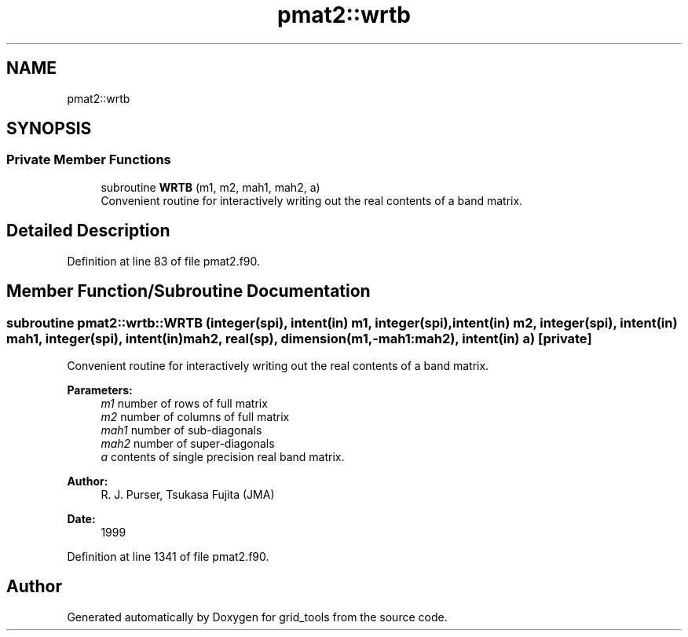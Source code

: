 .TH "pmat2::wrtb" 3 "Mon Oct 23 2023" "Version 1.11.0" "grid_tools" \" -*- nroff -*-
.ad l
.nh
.SH NAME
pmat2::wrtb
.SH SYNOPSIS
.br
.PP
.SS "Private Member Functions"

.in +1c
.ti -1c
.RI "subroutine \fBWRTB\fP (m1, m2, mah1, mah2, a)"
.br
.RI "Convenient routine for interactively writing out the real contents of a band matrix\&. "
.in -1c
.SH "Detailed Description"
.PP 
Definition at line 83 of file pmat2\&.f90\&.
.SH "Member Function/Subroutine Documentation"
.PP 
.SS "subroutine pmat2::wrtb::WRTB (integer(spi), intent(in) m1, integer(spi), intent(in) m2, integer(spi), intent(in) mah1, integer(spi), intent(in) mah2, real(sp), dimension(m1,\-mah1:mah2), intent(in) a)\fC [private]\fP"

.PP
Convenient routine for interactively writing out the real contents of a band matrix\&. 
.PP
\fBParameters:\fP
.RS 4
\fIm1\fP number of rows of full matrix 
.br
\fIm2\fP number of columns of full matrix 
.br
\fImah1\fP number of sub-diagonals 
.br
\fImah2\fP number of super-diagonals 
.br
\fIa\fP contents of single precision real band matrix\&. 
.RE
.PP
\fBAuthor:\fP
.RS 4
R\&. J\&. Purser, Tsukasa Fujita (JMA) 
.RE
.PP
\fBDate:\fP
.RS 4
1999 
.RE
.PP

.PP
Definition at line 1341 of file pmat2\&.f90\&.

.SH "Author"
.PP 
Generated automatically by Doxygen for grid_tools from the source code\&.
